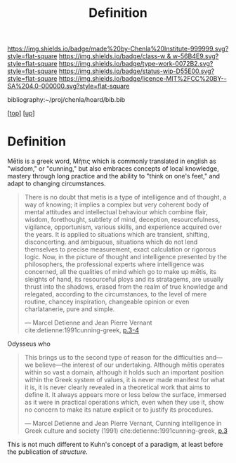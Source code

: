 #   -*- mode: org; fill-column: 60 -*-

#+TITLE: Definition 
#+STARTUP: showall
#+TOC: headlines 4
#+PROPERTY: filename
#+LINK: pdf   pdfview:~/proj/chenla/hoard/lib/

[[https://img.shields.io/badge/made%20by-Chenla%20Institute-999999.svg?style=flat-square]] 
[[https://img.shields.io/badge/class-w & w-56B4E9.svg?style=flat-square]]
[[https://img.shields.io/badge/type-work-0072B2.svg?style=flat-square]]
[[https://img.shields.io/badge/status-wip-D55E00.svg?style=flat-square]]
[[https://img.shields.io/badge/licence-MIT%2FCC%20BY--SA%204.0-000000.svg?style=flat-square]]

bibliography:~/proj/chenla/hoard/bib.bib

[[[../../index.org][top]]] [[[../index.org][up]]]

* Definition
:PROPERTIES:
:CUSTOM_ID:
:Name:     /home/deerpig/proj/chenla/warp/01/01/01/ww-definintion.org
:Created:  2018-05-26T11:09@Prek Leap (11.642600N-104.919210W)
:ID:       f433214c-eaa1-4e06-9010-a33d1f80d847
:VER:      580579812.680497971
:GEO:      48P-491193-1287029-15
:BXID:     proj:DVQ5-4124
:Class:    primer
:Type:     work
:Status:   wip
:Licence:  MIT/CC BY-SA 4.0
:END:


 Mētis is a greek word, Μῆτις which is commonly translated in english
 as "wisdom," or "cunning," but also embraces concepts of local
 knowledge, mastery through long practice and the ability to "think on
 one's feet," and adapt to changing circumstances.

#+begin_quote
There is no doubt that metis is a type of intelligence and of thought,
a way of knowing; it implies a complex but very coherent body of
mental attitudes and intellectual behaviour which combine flair,
wisdom, forethought, subtlety of mind, deception, resourcefulness,
vigilance, opportunism, various skills, and experience acquired over
the years. It is applied to situations which are transient, shifting,
disconcerting. and ambiguous, situations which do not lend themselves
to precise measurement, exact calculation or rigorous logic. Now, in
the picture of thought and intelligence presented by the philosophers,
the professional experts where intelligence was concerned, all the
qualities of mind which go to make up mētis, its sleights of hand, its
resourceful ploys and its stratagems, are usually thrust into the
shadows, erased from the realm of true knowledge and relegated,
according to the circumstances, to the level of mere routine, chancey
inspiration, changeable opinion or even charlatanerie, pure and
simple.

—  Marcel Detienne and Jean Pierre Vernant
   cite:detienne:1991cunning-greek, [[pdf:detienne:1991cunning-greek.pdf::8-9][p.3-4]]
#+end_quote


 Odysseus who 

#+begin_quote
This brings us to the second type of reason for the
difficulties and—we believe—the interest of our undertaking.
Although mētis operates within so vast a domain, although
it holds such an important position within the Greek system
of values, it is never made manifest for what it is, it is never
clearly revealed in a theoretical work that aims to define it.
It always appears more or less below the surface, immersed
as it were in practical operations which, even when they
use it, show no concern to make its nature explicit or to
justify its procedures.

 — Marcel Detienne and Jean Pierre Vernant,
   Cunning intelligence in Greek culture and society (1991)
   cite:detienne:1991cunning-greek, [[pdf:detienne:1991cunning-greek.pdf::8][p.3]]
#+end_quote

This is not much different to Kuhn's concept of a paradigm, at least
before the publication of /structure/.  
